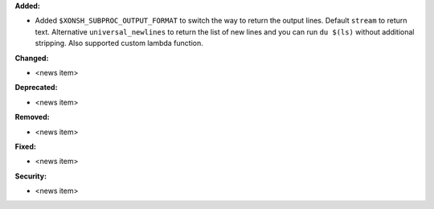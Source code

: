 **Added:**

* Added ``$XONSH_SUBPROC_OUTPUT_FORMAT`` to switch the way to return the output lines.
  Default ``stream`` to return text. Alternative ``universal_newlines`` to return
  the list of new lines and you can run ``du $(ls)`` without additional stripping.
  Also supported custom lambda function.

**Changed:**

* <news item>

**Deprecated:**

* <news item>

**Removed:**

* <news item>

**Fixed:**

* <news item>

**Security:**

* <news item>
